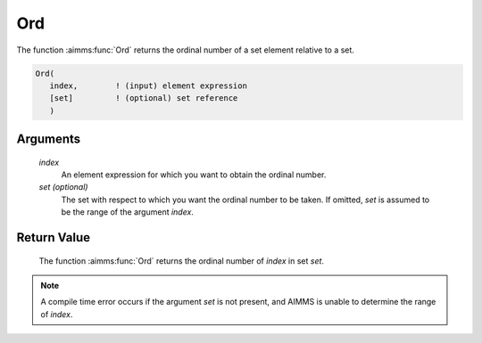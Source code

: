 .. aimms:function:: Ord(index[, set])

.. _Ord:

Ord
===

The function :aimms:func:`Ord` returns the ordinal number of a set element
relative to a set.

.. code-block:: aimms

    Ord(
       index,        ! (input) element expression
       [set]         ! (optional) set reference
       )

Arguments
---------

    *index*
        An element expression for which you want to obtain the ordinal number.

    *set (optional)*
        The set with respect to which you want the ordinal number to be taken.
        If omitted, *set* is assumed to be the range of the argument *index*.

Return Value
------------

    The function :aimms:func:`Ord` returns the ordinal number of *index* in set *set*.

.. note::

    A compile time error occurs if the argument *set* is not present, and
    AIMMS is unable to determine the range of *index*.
